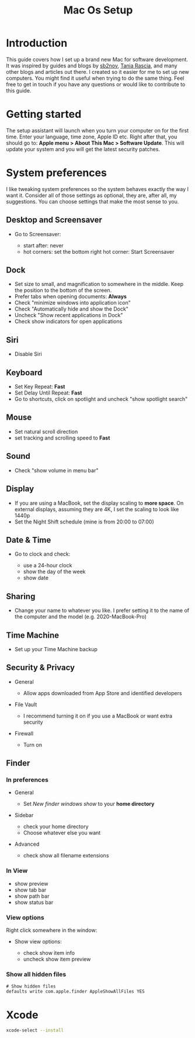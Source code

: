 #+TITLE: Mac Os Setup

* Introduction

[[./assets/GEORGIE-COBBS-KP0PJDYYNYU-UNSPLASH.jpeg]]

This guide covers how I set up a brand new Mac for software development. It was inspired by guides and blogs by [[https://github.com/sb2nov/mac-setup][sb2nov]], [[https://www.taniarascia.com/setting-up-a-brand-new-mac-for-development/][Tania Rascia]], and many other blogs and articles out there. I created so it easier for me to set up new computers. You might find it useful when trying to do the same thing. Feel free to get in touch if you have any questions or would like to contribute to this guide.

* Getting started

The setup assistant will launch when you turn your computer on for the first time. Enter your language, time zone, Apple ID etc. Right after that, you should go to: *Apple menu > About This Mac > Software Update*. This will update your system and you will get the latest security patches.

* System preferences

I like tweaking system preferences so the system behaves exactly the way I want it. Consider all of those settings as optional, they are, after all, my suggestions. You can choose settings that make the most sense to you.

** Desktop and Screensaver

- Go to Screensaver:

  + start after: never
  + hot corners: set the bottom right hot corner: Start Screensaver

** Dock

- Set size to small, and magnification to somewhere in the middle. Keep the position to the bottom of the screen.
- Prefer tabs when opening documents: *Always*
- Check "minimize windows into application icon"
- Check "Automatically hide and show the Dock"
- Uncheck "Show recent applications in Dock"
- Check show indicators for open applications

** Siri

- Disable Siri

** Keyboard

- Set Key Repeat: *Fast*
- Set Delay Until Repeat: *Fast*
- Go to shortcuts, click on spotlight and uncheck "show spotlight search"

** Mouse

- Set natural scroll direction
- set tracking and scrolling speed to *Fast*

** Sound

- Check "show volume in menu bar"

** Display

- If you are using a MacBook, set the display scaling to *more space*. On external displays, assuming they are 4K, I set the scaling to look like 1440p
- Set the Night Shift schedule (mine is from 20:00 to 07:00)

** Date & Time

- Go to clock and check:

  + use a 24-hour clock
  + show the day of the week
  + show date

** Sharing

- Change your name to whatever you like. I prefer setting it to the name of the computer and the model (e.g. 2020-MacBook-Pro)

** Time Machine

- Set up your Time Machine backup

** Security & Privacy

- General

    - Allow apps downloaded from App Store and identified developers

- File Vault

  - I recommend turning it on if you use a MacBook or want extra security

- Firewall

  - Turn on

** Finder

*** In preferences

- General

  - Set /New finder windows show/ to your *home directory*

- Sidebar

  - check your home directory
  - Choose whatever else you want

- Advanced

  - check show all filename extensions

*** In View

- show preview
- show tab bar
- show path bar
- show status bar

*** View options

Right click somewhere in the window:

- Show view options:

  - check show item info
  - uncheck show item preview

*** Show all hidden files

#+BEGIN_SRC shell
# Show hidden files
defaults write com.apple.finder AppleShowAllFiles YES
#+END_SRC

* Xcode

#+BEGIN_SRC sh
xcode-select --install
#+END_SRC
